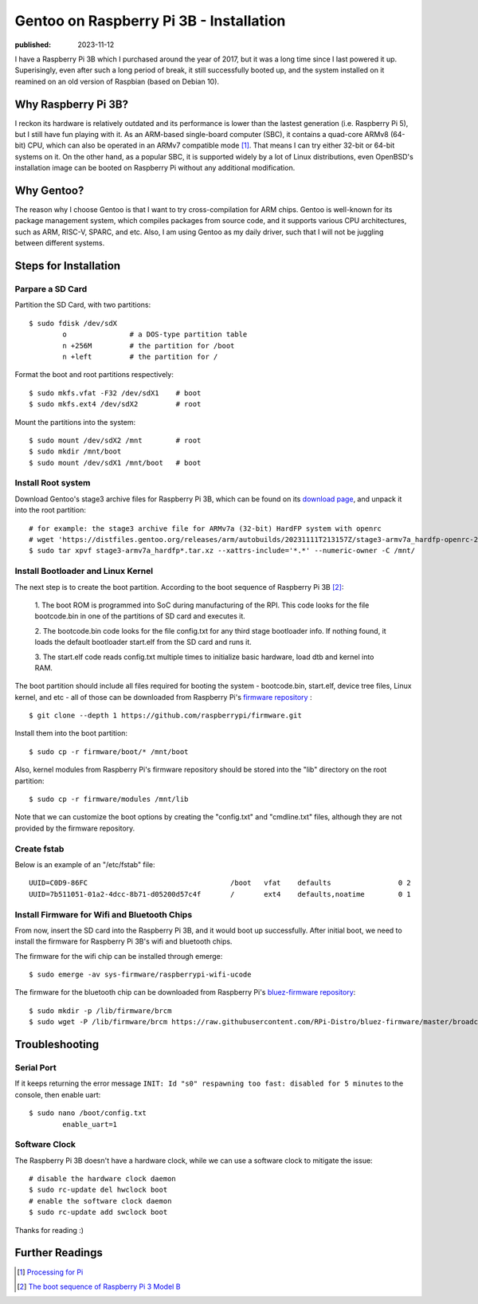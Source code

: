 Gentoo on Raspberry Pi 3B - Installation
========================================

:published: 2023-11-12

.. meta::
        :tags: Gentoo RaspberryPi

I have a Raspberry Pi 3B which I purchased around the year of 2017, but it was a
long time since I last powered it up. Superisingly, even after such a long
period of break, it still successfully booted up, and the system installed on it
reamined on an old version of Raspbian (based on Debian 10).

Why Raspberry Pi 3B?
--------------------

I reckon its hardware is relatively outdated and its performance is lower than
the lastest generation (i.e. Raspberry Pi 5), but I still have fun playing with
it. As an ARM-based single-board computer (SBC), it contains a quad-core ARMv8
(64-bit) CPU, which can also be operated in an ARMv7 compatible mode [#]_. That
means I can try either 32-bit or 64-bit systems on it. On the other hand, as a
popular SBC, it is supported widely by a lot of Linux distributions, even
OpenBSD's installation image can be booted on Raspberry Pi without any
additional modification.

Why Gentoo?
-----------

The reason why I choose Gentoo is that I want to try cross-compilation for ARM
chips. Gentoo is well-known for its package management system, which compiles
packages from source code, and it supports various CPU architectures, such as
ARM, RISC-V, SPARC, and etc. Also, I am using Gentoo as my daily driver, such
that I will not be juggling between different systems.

Steps for Installation
----------------------

Parpare a SD Card
"""""""""""""""""

Partition the SD Card, with two partitions: ::

	$ sudo fdisk /dev/sdX
		o		# a DOS-type partition table
		n +256M		# the partition for /boot
		n +left 	# the partition for /

Format the boot and root partitions respectively: ::

	$ sudo mkfs.vfat -F32 /dev/sdX1    # boot
	$ sudo mkfs.ext4 /dev/sdX2         # root

Mount the partitions into the system: ::

	$ sudo mount /dev/sdX2 /mnt        # root
	$ sudo mkdir /mnt/boot
	$ sudo mount /dev/sdX1 /mnt/boot   # boot

Install Root system
"""""""""""""""""""

Download Gentoo's stage3 archive files for Raspberry Pi 3B, which can be found
on its `download page`_, and unpack it into the root partition: ::

	# for example: the stage3 archive file for ARMv7a (32-bit) HardFP system with openrc
	# wget 'https://distfiles.gentoo.org/releases/arm/autobuilds/20231111T213157Z/stage3-armv7a_hardfp-openrc-20231111T213157Z.tar.xz'
	$ sudo tar xpvf stage3-armv7a_hardfp*.tar.xz --xattrs-include='*.*' --numeric-owner -C /mnt/

Install Bootloader and Linux Kernel
"""""""""""""""""""""""""""""""""""

The next step is to create the boot partition. According to the boot sequence of
Raspberry Pi 3B [#]_:

	1. The boot ROM is programmed into SoC during manufacturing of the RPI.
	This code looks for the file bootcode.bin in one of the partitions of
	SD card and executes it.

	2. The bootcode.bin code looks for the file config.txt for any third
	stage bootloader info. If nothing found, it loads the default bootloader
	start.elf from the SD card and runs it.

	3. The start.elf code reads config.txt multiple times to initialize
	basic hardware, load dtb and kernel into RAM.

The boot partition should include all files required for booting the system -
bootcode.bin, start.elf, device tree files, Linux kernel, and etc - all of those
can be downloaded from Raspberry Pi's `firmware repository`_ : ::

	$ git clone --depth 1 https://github.com/raspberrypi/firmware.git

Install them into the boot partition: ::

	$ sudo cp -r firmware/boot/* /mnt/boot

Also, kernel modules from Raspberry Pi's firmware repository should be stored
into the "lib" directory on the root partition: ::

	$ sudo cp -r firmware/modules /mnt/lib

Note that we can customize the boot options by creating the "config.txt"
and "cmdline.txt" files, although they are not provided by the firmware repository.

Create fstab
""""""""""""

Below is an example of an "/etc/fstab" file: ::

	UUID=C0D9-86FC                                  /boot   vfat    defaults                0 2
	UUID=7b511051-01a2-4dcc-8b71-d05200d57c4f       /       ext4    defaults,noatime        0 1

Install Firmware for Wifi and Bluetooth Chips
"""""""""""""""""""""""""""""""""""""""""""""

From now, insert the SD card into the Raspberry Pi 3B, and it would boot up
successfully. After initial boot, we need to install the firmware for Raspberry
Pi 3B's wifi and bluetooth chips.

The firmware for the wifi chip can be installed through emerge: ::

	$ sudo emerge -av sys-firmware/raspberrypi-wifi-ucode

The firmware for the bluetooth chip can be downloaded from Raspberry Pi's
`bluez-firmware repository`_: ::

	$ sudo mkdir -p /lib/firmware/brcm
	$ sudo wget -P /lib/firmware/brcm https://raw.githubusercontent.com/RPi-Distro/bluez-firmware/master/broadcom/BCM43430A1.hcd

Troubleshooting
---------------

Serial Port
"""""""""""

If it keeps returning the error message ``INIT: Id "s0" respawning too fast:
disabled for 5 minutes`` to the console, then enable uart: ::

	$ sudo nano /boot/config.txt
		enable_uart=1

Software Clock
""""""""""""""

The Raspberry Pi 3B doesn't have a hardware clock, while we can use a software
clock to mitigate the issue: ::

	# disable the hardware clock daemon
	$ sudo rc-update del hwclock boot
	# enable the software clock daemon
	$ sudo rc-update add swclock boot


Thanks for reading :)

Further Readings
----------------
.. [#] `Processing for Pi <https://pi.processing.org/technical/>`_
.. [#] `The boot sequence of Raspberry Pi 3 Model B <https://nayab.xyz/rpi3b-elinux/embedded-linux-rpi3-030-boot-process.html>`_

.. _download page: https://www.gentoo.org/downloads/#arm
.. _firmware repository: https://github.com/raspberrypi/firmware/tree/master
.. _bluez-firmware repository: https://github.com/RPi-Distro/bluez-firmware/tree/master
